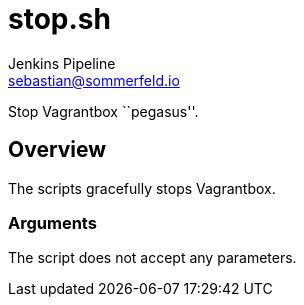 = stop.sh
Jenkins Pipeline <sebastian@sommerfeld.io>
:page-toclevels: 1

Stop Vagrantbox ``pegasus''.

== Overview

The scripts gracefully stops Vagrantbox.

=== Arguments

The script does not accept any parameters.
